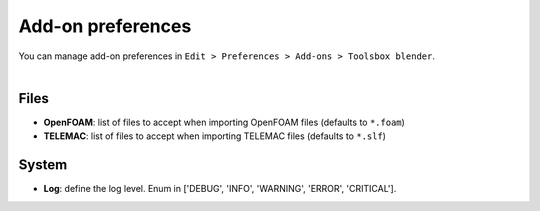 Add-on preferences
==================

| You can manage add-on preferences in ``Edit > Preferences > Add-ons > Toolsbox blender``.

.. image:: /images/addon_preferences.png
    :width: 85%
    :alt: Addon preferences
    :align: center

|

Files
-----

* **OpenFOAM**: list of files to accept when importing OpenFOAM files (defaults to ``*.foam``)
* **TELEMAC**: list of files to accept when importing TELEMAC files (defaults to ``*.slf``)

System
------

* **Log**: define the log level. Enum in ['DEBUG', 'INFO', 'WARNING', 'ERROR', 'CRITICAL'].